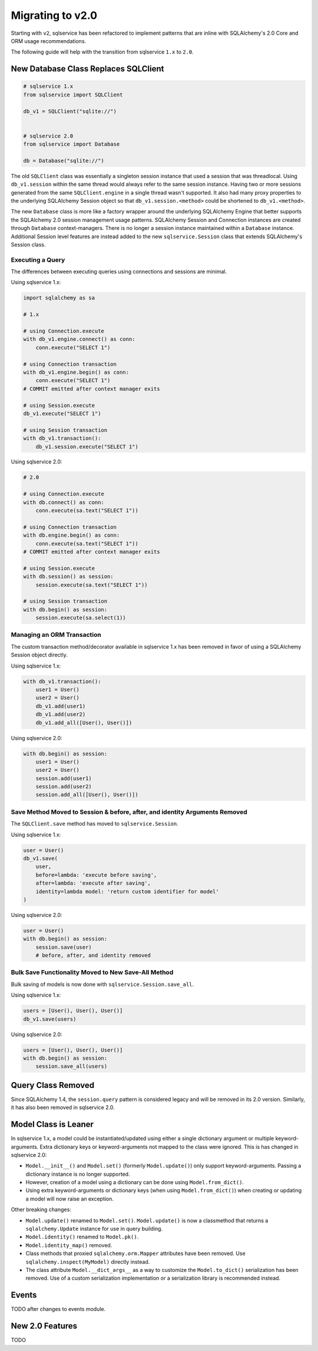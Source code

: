 Migrating to v2.0
=================

Starting with ``v2``, sqlservice has been refactored to implement patterns that are inline with SQLAlchemy's 2.0 Core and ORM usage recommendations.

The following guide will help with the transition from sqlservice ``1.x`` to ``2.0``.


New Database Class Replaces SQLClient
-------------------------------------

.. code-block:: python

    # sqlservice 1.x
    from sqlservice import SQLClient

    db_v1 = SQLClient("sqlite://")


    # sqlservice 2.0
    from sqlservice import Database

    db = Database("sqlite://")


The old ``SQLClient`` class was essentially a singleton session instance that used a session that was threadlocal. Using ``db_v1.session`` within the same thread would always refer to the same session instance. Having two or more sessions generated from the same ``SQLClient.engine`` in a single thread wasn't supported. It also had many proxy properties to the underlying SQLAlchemy Session object so that ``db_v1.session.<method>`` could be shortened to ``db_v1.<method>``.

The new ``Database`` class is more like a factory wrapper around the underlying SQLAlchemy Engine that better supports the SQLAlchemy 2.0 session management usage patterns. SQLAlchemy Session and Connection instances are created through ``Database`` context-managers. There is no longer a session instance maintained within a ``Database`` instance. Additional Session level features are instead added to the new ``sqlservice.Session`` class that extends SQLAlchemy's Session class.


Executing a Query
+++++++++++++++++

The differences between executing queries using connections and sessions are minimal.

Using sqlservice 1.x:

.. code-block:: python

    import sqlalchemy as sa

    # 1.x

    # using Connection.execute
    with db_v1.engine.connect() as conn:
        conn.execute("SELECT 1")

    # using Connection transaction
    with db_v1.engine.begin() as conn:
        conn.execute("SELECT 1")
    # COMMIT emitted after context manager exits

    # using Session.execute
    db_v1.execute("SELECT 1")

    # using Session transaction
    with db_v1.transaction():
        db_v1.session.execute("SELECT 1")


Using sqlservice 2.0:

.. code-block:: python

    # 2.0

    # using Connection.execute
    with db.connect() as conn:
        conn.execute(sa.text("SELECT 1"))

    # using Connection transaction
    with db.engine.begin() as conn:
        conn.execute(sa.text("SELECT 1"))
    # COMMIT emitted after context manager exits

    # using Session.execute
    with db.session() as session:
        session.execute(sa.text("SELECT 1"))

    # using Session transaction
    with db.begin() as session:
        session.execute(sa.select(1))


Managing an ORM Transaction
+++++++++++++++++++++++++++

The custom transaction method/decorator available in sqlservice 1.x has been removed in favor of using a SQLAlchemy Session object directly.

Using sqlservice 1.x:

.. code-block:: python

    with db_v1.transaction():
        user1 = User()
        user2 = User()
        db_v1.add(user1)
        db_v1.add(user2)
        db_v1.add_all([User(), User()])


Using sqlservice 2.0:

.. code-block:: python

    with db.begin() as session:
        user1 = User()
        user2 = User()
        session.add(user1)
        session.add(user2)
        session.add_all([User(), User()])


Save Method Moved to Session & before, after, and identity Arguments Removed
++++++++++++++++++++++++++++++++++++++++++++++++++++++++++++++++++++++++++++

The ``SQLClient.save`` method has moved to ``sqlservice.Session``.

Using sqlservice 1.x:

.. code-block:: python

    user = User()
    db_v1.save(
        user,
        before=lambda: 'execute before saving',
        after=lambda: 'execute after saving',
        identity=lambda model: 'return custom identifier for model'
    )


Using sqlservice 2.0:

.. code-block:: python

    user = User()
    with db.begin() as session:
        session.save(user)
        # before, after, and identity removed


Bulk Save Functionality Moved to New Save-All Method
++++++++++++++++++++++++++++++++++++++++++++++++++++

Bulk saving of models is now done with ``sqlservice.Session.save_all``.

Using sqlservice 1.x:

.. code-block:: python

    users = [User(), User(), User()]
    db_v1.save(users)


Using sqlservice 2.0:

.. code-block:: python

    users = [User(), User(), User()]
    with db.begin() as session:
        session.save_all(users)


Query Class Removed
-------------------

Since SQLAlchemy 1.4, the ``session.query`` pattern is considered legacy and will be removed in its 2.0 version. Similarly, it has also been removed in sqlservice 2.0.


Model Class is Leaner
---------------------

In sqlservice 1.x, a model could be instantiated/updated using either a single dictionary argument or multiple keyword-arguments. Extra dictionary keys or keyword-arguments not mapped to the class were ignored. This is has changed in sqlservice 2.0:

- ``Model.__init__()`` and ``Model.set()`` (formerly ``Model.update()``) only support keyword-arguments. Passing a dictionary instance is no longer supported.
- However, creation of a model using a dictionary can be done using ``Model.from_dict()``.
- Using extra keyword-arguments or dictionary keys (when using ``Model.from_dict()``) when creating or updating a model will now raise an exception.

Other breaking changes:

- ``Model.update()`` renamed to ``Model.set()``. ``Model.update()`` is now a classmethod that returns a ``sqlalchemy.Update`` instance for use in query building.
- ``Model.identity()`` renamed to ``Model.pk()``.
- ``Model.identity_map()`` removed.
- Class methods that proxied ``sqlalchemy.orm.Mapper`` attributes have been removed. Use ``sqlalchemy.inspect(MyModel)`` directly instead.
- The class attribute ``Model.__dict_args__`` as a way to customize the ``Model.to_dict()`` serialization has been removed. Use of a custom serialization implementation or a serialization library is recommended instead.


Events
------

TODO after changes to events module.


New 2.0 Features
----------------

TODO
